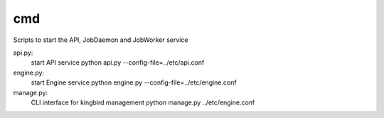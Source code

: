 ===============================
cmd
===============================

Scripts to start the API, JobDaemon and JobWorker service

api.py:
    start API service
    python api.py --config-file=../etc/api.conf

engine.py:
    start Engine service
    python engine.py --config-file=../etc/engine.conf

manage.py:
    CLI interface for kingbird management
    python manage.py ../etc/engine.conf